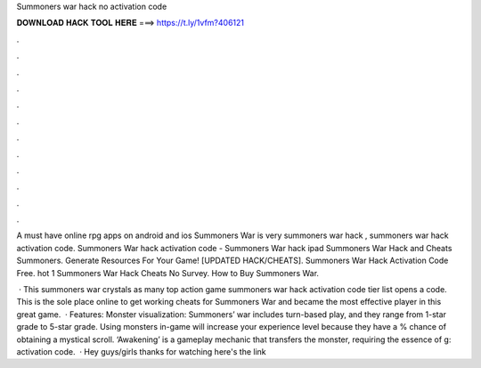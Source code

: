 Summoners war hack no activation code



𝐃𝐎𝐖𝐍𝐋𝐎𝐀𝐃 𝐇𝐀𝐂𝐊 𝐓𝐎𝐎𝐋 𝐇𝐄𝐑𝐄 ===> https://t.ly/1vfm?406121



.



.



.



.



.



.



.



.



.



.



.



.

A must have online rpg apps on android and ios Summoners War is very summoners war hack , summoners war hack activation code. Summoners War hack activation code - Summoners War hack ipad Summoners War Hack and Cheats Summoners. Generate Resources For Your Game! [UPDATED HACK/CHEATS]. Summoners War Hack Activation Code Free. hot  1 Summoners War Hack Cheats No Survey. How to Buy Summoners War.

 · This summoners war crystals as many top action game summoners war hack activation code tier list opens a code. This is the sole place online to get working cheats for Summoners War and became the most effective player in this great game.  · Features: Monster visualization: Summoners’ war includes turn-based play, and they range from 1-star grade to 5-star grade. Using monsters in-game will increase your experience level because they have a % chance of obtaining a mystical scroll. ‘Awakening’ is a gameplay mechanic that transfers the monster, requiring the essence of g: activation code.  · Hey guys/girls thanks for watching here's the link 
